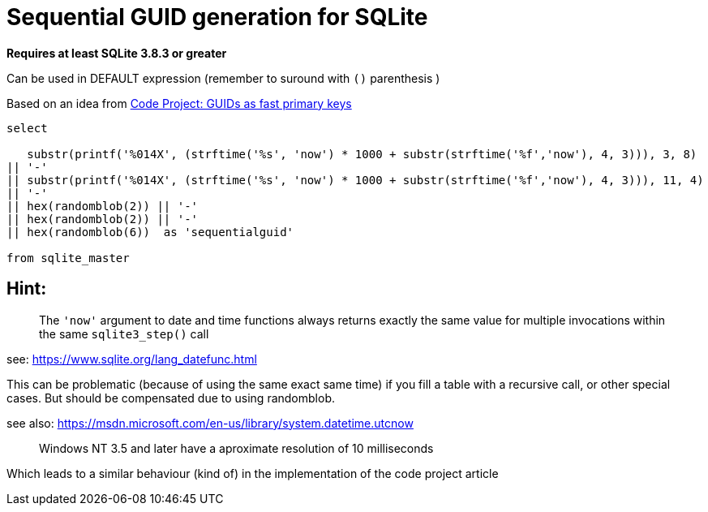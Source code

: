 = Sequential GUID generation for SQLite
:hp-tags: SQLite, Sequential, GUID

*Requires at least SQLite 3.8.3 or greater*


Can be used in DEFAULT expression (remember to suround with `()` parenthesis )

Based on an idea from link:http://www.codeproject.com/Articles/388157/GUIDs-as-fast-primary-keys-under-multiple-database[Code Project: GUIDs as fast primary keys]

----
select

   substr(printf('%014X', (strftime('%s', 'now') * 1000 + substr(strftime('%f','now'), 4, 3))), 3, 8)
|| '-'
|| substr(printf('%014X', (strftime('%s', 'now') * 1000 + substr(strftime('%f','now'), 4, 3))), 11, 4)
|| '-'
|| hex(randomblob(2)) || '-'
|| hex(randomblob(2)) || '-'
|| hex(randomblob(6))  as 'sequentialguid'

from sqlite_master
----

== Hint: 
____
The `'now'` argument to date and time functions always returns exactly the same 
value for multiple invocations within the same `sqlite3_step()` call
____
see: https://www.sqlite.org/lang_datefunc.html

This can be problematic (because of using the same exact same time) if you fill a table with a 
recursive call, or other special cases. But should be compensated due to using randomblob.


see also: https://msdn.microsoft.com/en-us/library/system.datetime.utcnow
____
Windows NT 3.5 and later have a aproximate resolution of 10 milliseconds
____

Which leads to a similar behaviour (kind of) in the implementation of the code project article
